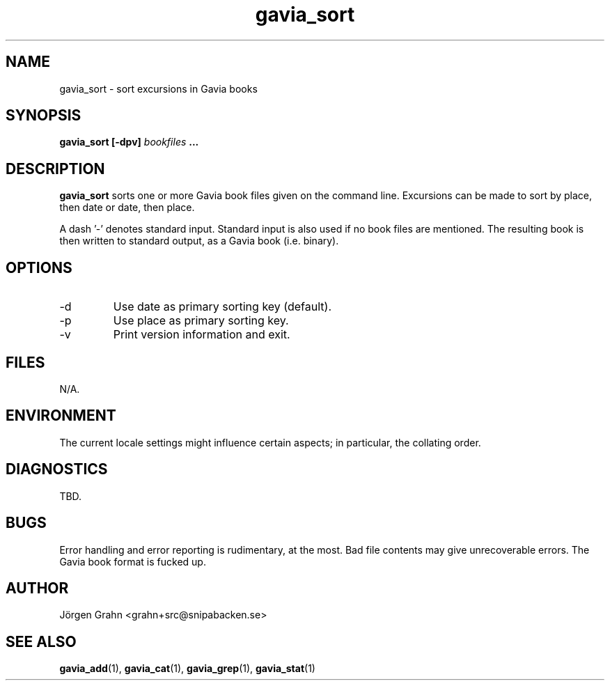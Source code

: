 .\" $Id: gavia_sort.1,v 1.12 2008-01-03 09:38:19 grahn Exp $
.\" 
.\"
.TH gavia_sort 1 "NOVEMBER 1999" Gavia "User Manuals"
.SH "NAME"
gavia_sort \- sort excursions in Gavia books
.SH "SYNOPSIS"
.B gavia_sort [\-dpv]
.I bookfiles
.B ...
.SH "DESCRIPTION"
.B gavia_sort
sorts one or more Gavia book files
given on the command line.
Excursions can be made to sort by
place, then date or
date, then place.
.PP
A dash '\-' denotes standard input.
Standard input is also used if no
book files are mentioned.
The resulting book is then written to
standard output, as a
Gavia book (i.e. binary).
.SH "OPTIONS"
.IP \-d
Use date as primary sorting key (default).
.IP \-p
Use place as primary sorting key.
.IP \-v
Print version information and exit.
.SH "FILES"
N/A.
.SH "ENVIRONMENT"
The current locale settings might influence certain aspects;
in particular, the collating order.
.SH "DIAGNOSTICS"
TBD.
.SH "BUGS"
Error handling and error reporting is rudimentary, at the most.
Bad file contents may give unrecoverable errors.
The Gavia book format is fucked up.
.SH "AUTHOR"
J\(:orgen Grahn <grahn+src@snipabacken.se>
.SH "SEE ALSO"
.BR gavia_add (1),
.BR gavia_cat (1),
.BR gavia_grep (1),
.BR gavia_stat (1)
